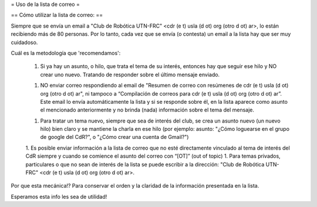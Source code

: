= Uso de la lista de correo =

== Cómo utilizar la lista de correo: ==

Siempre que se envía un email a "Club de Robótica UTN-FRC" <cdr (e t) usla (d ot) org (otro d ot) ar>, lo están recibiendo más de 80 personas. Por lo tanto, cada vez que se envía (o contesta) un email a la lista hay que ser muy cuidadoso.

Cuál es la metodología que 'recomendamos':

 1. Si ya hay un asunto, o hilo, que trata el tema de su interés, entonces hay que seguir ese hilo y NO crear uno nuevo. Tratando de responder sobre el último mensaje enviado.

 1. NO enviar correo respondiendo al email de "Resumen de correo con resúmenes de cdr (e t) usla (d ot) org (otro d ot) ar", ni tampoco a “Compilación de correos para cdr (e t) usla (d ot) org (otro d ot) ar”. Este email lo envía automáticamente la lista y si se responde sobre él, en la lista aparece como asunto el mencionado anteriormente y no brinda (nada) información sobre el tema del mensaje.
 
 1. Para tratar un tema nuevo, siempre que sea de interés del club, se crea un asunto nuevo (un nuevo hilo) bien claro y se mantiene la charla en ese hilo (por ejemplo: asunto: "¿Cómo loguearse en el grupo de google del CdR?", o "¿Cómo crear una cuenta de Gmail?")

 1. Es posible enviar información a la lista de correo que no esté directamente vinculado al tema de interés del CdR siempre y cuando se comience el asunto del correo con “[OT]” (out of topic)
 1. Para temas privados, particulares o que no sean de interés de la lista se puede escribir a la dirección: "Club de Robótica UTN-FRC" <cdr (e t) usla (d ot) org (otro d ot) ar>.

Por que esta mecánica!? Para conservar el orden y la claridad de la información presentada en la lista.

Esperamos esta info les sea de utilidad!
